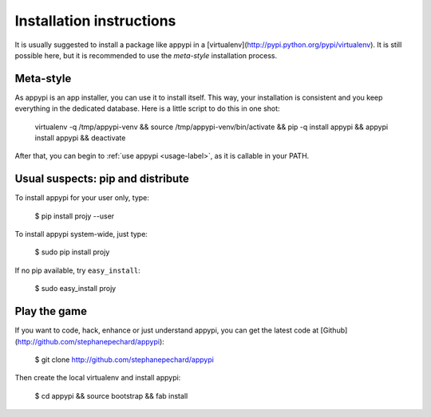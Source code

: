 .. _install-label:

Installation instructions
=========================
It is usually suggested to install a package like appypi in a
[virtualenv](http://pypi.python.org/pypi/virtualenv). It is still possible
here, but it is recommended to use the *meta-style* installation process.

Meta-style
----------
As appypi is an app installer, you can use it to install itself.
This way, your installation is consistent and you keep everything
in the dedicated database. Here is a little script to do this in one shot:

	virtualenv -q /tmp/appypi-venv &&
	source /tmp/appypi-venv/bin/activate &&
	pip -q install appypi &&
	appypi install appypi &&
	deactivate

After that, you can begin to :ref:`use appypi <usage-label>`, as it is
callable in your PATH.


Usual suspects: pip and distribute
----------------------------------
To install appypi for your user only, type:

    $ pip install projy --user

To install appypi system-wide, just type:

    $ sudo pip install projy

If no pip available, try ``easy_install``:

    $ sudo easy_install projy


Play the game
-------------
If you want to code, hack, enhance or just understand appypi, you can get
the latest code at [Github](http://github.com/stephanepechard/appypi):

    $ git clone http://github.com/stephanepechard/appypi

Then create the local virtualenv and install appypi:

    $ cd appypi && source bootstrap && fab install
